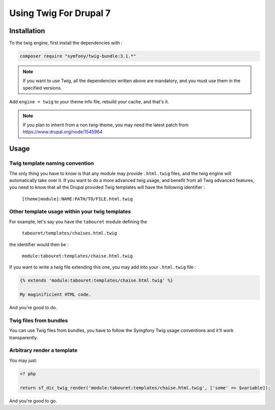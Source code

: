 .. _twig:


Using Twig For Drupal 7
=======================
Installation
------------
To the twig engine, first install the dependencies with :

.. code-block:: sh

   composer require "symfony/twig-bundle:3.1.*"

.. note:: 

   If you want to use Twig, all the dependencies written above
   are mandatory, and you must use them in the specified versions.

Add ``engine = twig`` to your theme info file, rebuild your cache, and that's it.

.. note:: 

   If you plan to inherit from a non twig-theme, you may need the latest patch 
   from https://www.drupal.org/node/1545964

Usage
-----
Twig template naming convention
^^^^^^^^^^^^^^^^^^^^^^^^^^^^^^^
The only thing you have to know is that any module may provide ``.html.twig``
files, and the twig engine will automatically take over it. If you want to do
a more advanced twig usage, and benefit from all Twig advanced features, you
need to know that all the Drupal provided Twig templates will have the following
identifier :

    ``[theme|module]:NAME:PATH/TO/FILE.html.twig``

Other template usage within your twig templates
^^^^^^^^^^^^^^^^^^^^^^^^^^^^^^^^^^^^^^^^^^^^^^^
For example, let's say you have the ``tabouret`` module defining the

    ``tabouret/templates/chaises.html.twig``

the identifier would then be :

   ``module:tabouret:templates/chaise.html.twig``

If you want to write a twig file extending this one, you may add into your 
``.html.twig`` file :

.. code-block:: twig
   
   {% extends 'module:tabouret:templates/chaise.html.twig' %}

   My maginificient HTML code.

And you're good to do.

Twig files from bundles
^^^^^^^^^^^^^^^^^^^^^^^
You can use Twig files from bundles, you have to follow the Symgfony Twig usage
conventions and it'll work transparently.

Arbitrary render a template
^^^^^^^^^^^^^^^^^^^^^^^^^^^
You may just:

.. code-block:: php

   <? php
   
   return sf_dic_twig_render('module:tabouret:templates/chaise.html.twig', ['some' => $variable]);

And you're good to go.
